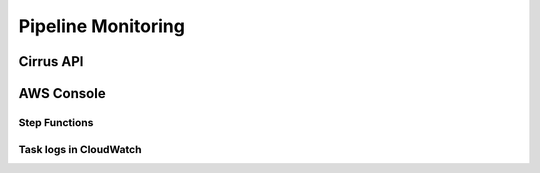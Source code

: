 Pipeline Monitoring
===================

Cirrus API
----------

AWS Console
-----------

Step Functions
^^^^^^^^^^^^^^

Task logs in CloudWatch
^^^^^^^^^^^^^^^^^^^^^^^
